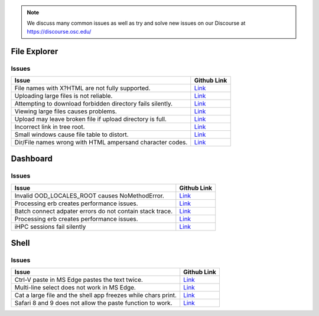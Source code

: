.. _overview.rst

.. note::
	We discuss many common issues as well as try and solve new issues on 
	our Discourse at https://discourse.osc.edu/

File Explorer
=============

Issues
-------

+-----------------------+-----------------------+
| Issue                 | Github Link           |
+=======================+=======================+
| File names with       |                       |
| X?HTML are not fully  |  `Link <FileNames_>`_ |
| supported.            |                       |
+-----------------------+-----------------------+
| Uploading large files |                       |
| is not reliable.      |  `Link <LargeFile_>`_ |
|                       |                       |
+-----------------------+-----------------------+
| Attempting to download|                       |
| forbidden directory   |  `Link <DoloForb_>`_  |
| fails silently.       |                       |
+-----------------------+-----------------------+
| Viewing large files   |                       |
| causes problems.      |  `Link <ViewFiles_>`_ |
|                       |                       |
+-----------------------+-----------------------+
| Upload may leave      |                       |
| broken file if upload |  `Link <BrokeFile_>`_ |
| directory is full.    |                       |
+-----------------------+-----------------------+
| Incorrect link in tree|                       |
| root.                 |  `Link <TreeRoot_>`_  |
|                       |                       |
+-----------------------+-----------------------+
| Small windows cause   |                       |
| file table to distort.|  `Link <BadView_>`_   |
|                       |                       |
+-----------------------+-----------------------+
| Dir/File names wrong  |                       |
| with HTML ampersand   |  `Link <CharCodes_>`_ |
| character codes.      |                       |
+-----------------------+-----------------------+

.. _FileNames: https://github.com/OSC/ood-fileexplorer/pull/199
.. _LargeFile: https://github.com/OSC/ood-fileexplorer/issues/103
.. _DoloForb: https://github.com/OSC/ood-fileexplorer/issues/185
.. _ViewFiles: https://github.com/OSC/ood-fileexplorer/issues/196
.. _BrokeFile: https://github.com/OSC/ood-fileexplorer/issues/187
.. _TreeRoot: https://github.com/OSC/ood-fileexplorer/issues/173
.. _BadView: https://github.com/OSC/ood-fileexplorer/issues/143
.. _CharCodes: https://github.com/OSC/ood-fileexplorer/issues/160

Dashboard
=========

Issues
------

+-----------------------+-----------------------+
| Issue                 | Github Link           |
+=======================+=======================+
| Invalid               |                       |
| OOD_LOCALES_ROOT      |  `Link <NoMethod_>`_  |
| causes NoMethodError. |                       |
+-----------------------+-----------------------+
| Processing erb creates|                       |
| performance issues.   |  `Link <ERBPer_>`_    |
|                       |                       |
+-----------------------+-----------------------+
| Batch connect adpater |                       |
| errors do not contain |  `Link <ERBPer_>`_    |
| stack trace.          |                       |
+-----------------------+-----------------------+
| Processing erb creates|                       |
| performance issues.   |  `Link <BatchEr_>`_   |
|                       |                       |
+-----------------------+-----------------------+
| iHPC sessions fail    |                       |
| silently              |  `Link <iHPC_>`_      |
|                       |                       |
+-----------------------+-----------------------+

.. _NoMethod: https://github.com/OSC/ood-dashboard/issues/465
.. _ERBPer: https://github.com/OSC/ood-dashboard/issues/417
.. _BatchEr: https://github.com/OSC/ood-dashboard/issues/397
.. _iHPC: https://github.com/OSC/ood-dashboard/issues/171

Shell
=====

Issues
------

+-----------------------+-----------------------+
| Issue                 | Github Link           |
+=======================+=======================+
| Ctrl-V paste in MS    |                       |
| Edge pastes the text  |  `Link <Edge_>`_      |
| twice.                |                       |
+-----------------------+-----------------------+
| Multi-line select does|                       |
| not work in MS Edge.  |  `Link <EdgeML_>`_    |
|                       |                       |
+-----------------------+-----------------------+
| Cat a large file and  |                       |
| the shell app freezes |  `Link <CatIssue_>`_  |
| while chars print.    |                       |
+-----------------------+-----------------------+
| Safari 8 and 9 does   |                       |
| not allow the paste   |  `Link <Safari_>`_    |
| function to work.     |                       |
+-----------------------+-----------------------+

.. _Edge: https://github.com/OSC/ood-shell/issues
.. _EdgeML: https://github.com/OSC/ood-shell/issues/57
.. _CatIssue: https://github.com/OSC/ood-shell/issues/28
.. _Safari: https://github.com/OSC/ood-shell/issues/16

